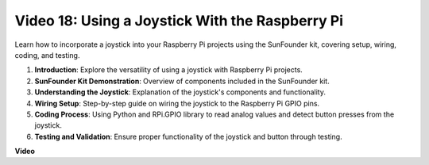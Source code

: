 
Video 18: Using a Joystick With the Raspberry Pi
=======================================================================================


Learn how to incorporate a joystick into your Raspberry Pi projects using the SunFounder kit, covering setup, wiring, coding, and testing.

1. **Introduction**: Explore the versatility of using a joystick with Raspberry Pi projects.
2. **SunFounder Kit Demonstration**: Overview of components included in the SunFounder kit.
3. **Understanding the Joystick**: Explanation of the joystick's components and functionality.
4. **Wiring Setup**: Step-by-step guide on wiring the joystick to the Raspberry Pi GPIO pins.
5. **Coding Process**: Using Python and RPi.GPIO library to read analog values and detect button presses from the joystick.
6. **Testing and Validation**: Ensure proper functionality of the joystick and button through testing.



**Video**

.. raw:: html


    <iframe width="700" height="500" src="https://www.youtube.com/embed/T6HsRRXBVS8?si=79j5wweBJj7gtfQW" title="YouTube video player" frameborder="0" allow="accelerometer; autoplay; clipboard-write; encrypted-media; gyroscope; picture-in-picture; web-share" allowfullscreen></iframe>

